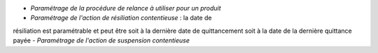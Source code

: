 - *Paramétrage de la procédure de relance à utiliser pour un produit*
- *Paramétrage de l'action de résiliation contentieuse* : la date de
résiliation est paramétrable et peut être soit à la dernière date de
quittancement soit à la date de la dernière quittance payée
- *Paramétrage de l'action de suspension contentieuse*
